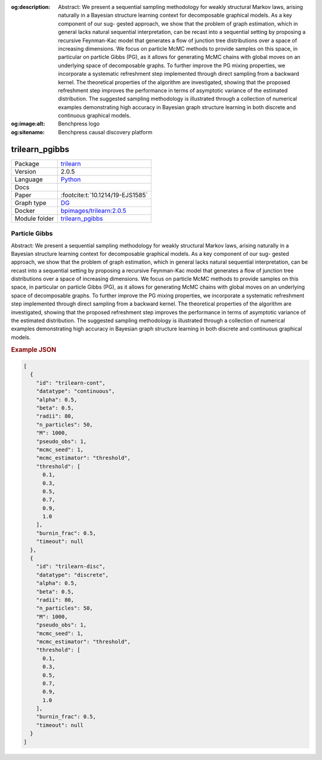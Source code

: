 


:og:description: Abstract: We present a sequential sampling methodology for weakly structural Markov laws, arising naturally in a Bayesian structure learning context for decomposable graphical models. As a key component of our sug- gested approach, we show that the problem of graph estimation, which in general lacks natural sequential interpretation, can be recast into a sequential setting by proposing a recursive Feynman-Kac model that generates a ﬂow of junction tree distributions over a space of increasing dimensions. We focus on particle McMC methods to provide samples on this space, in particular on particle Gibbs (PG), as it allows for generating McMC chains with global moves on an underlying space of decomposable graphs. To further improve the PG mixing properties, we incorporate a systematic refreshment step implemented through direct sampling from a backward kernel. The theoretical properties of the algorithm are investigated, showing that the proposed refreshment step improves the performance in terms of asymptotic variance of the estimated distribution. The suggested sampling methodology is illustrated through a collection of numerical examples demonstrating high accuracy in Bayesian graph structure learning in both discrete and continuous graphical models.
:og:image:alt: Benchpress logo
:og:sitename: Benchpress causal discovery platform
 
.. meta::
    :title: Particle Gibbs 
    :description: Abstract: We present a sequential sampling methodology for weakly structural Markov laws, arising naturally in a Bayesian structure learning context for decomposable graphical models. As a key component of our sug- gested approach, we show that the problem of graph estimation, which in general lacks natural sequential interpretation, can be recast into a sequential setting by proposing a recursive Feynman-Kac model that generates a ﬂow of junction tree distributions over a space of increasing dimensions. We focus on particle McMC methods to provide samples on this space, in particular on particle Gibbs (PG), as it allows for generating McMC chains with global moves on an underlying space of decomposable graphs. To further improve the PG mixing properties, we incorporate a systematic refreshment step implemented through direct sampling from a backward kernel. The theoretical properties of the algorithm are investigated, showing that the proposed refreshment step improves the performance in terms of asymptotic variance of the estimated distribution. The suggested sampling methodology is illustrated through a collection of numerical examples demonstrating high accuracy in Bayesian graph structure learning in both discrete and continuous graphical models.


.. _trilearn_pgibbs: 

trilearn_pgibbs 
*******************



.. list-table:: 

   * - Package
     - `trilearn <https://github.com/felixleopoldo/trilearn>`__
   * - Version
     - 2.0.5
   * - Language
     - `Python <https://www.python.org/>`__
   * - Docs
     - 
   * - Paper
     - :footcite:t:`10.1214/19-EJS1585`
   * - Graph type
     - `DG <https://en.wikipedia.org/wiki/Chordal_graph>`__
   * - Docker 
     - `bpimages/trilearn:2.0.5 <https://hub.docker.com/r/bpimages/trilearn/tags>`__

   * - Module folder
     - `trilearn_pgibbs <https://github.com/felixleopoldo/benchpress/tree/master/workflow/rules/structure_learning_algorithms/trilearn_pgibbs>`__



Particle Gibbs 
------------------


Abstract: We present a sequential sampling methodology for weakly structural Markov laws, arising naturally in a Bayesian structure learning context for decomposable graphical models. As a key component of our sug-
gested approach, we show that the problem of graph estimation, which in
general lacks natural sequential interpretation, can be recast into a sequential setting by proposing a recursive Feynman-Kac model that generates
a ﬂow of junction tree distributions over a space of increasing dimensions.
We focus on particle McMC methods to provide samples on this space,
in particular on particle Gibbs (PG), as it allows for generating McMC
chains with global moves on an underlying space of decomposable graphs.
To further improve the PG mixing properties, we incorporate a systematic
refreshment step implemented through direct sampling from a backward
kernel. The theoretical properties of the algorithm are investigated, showing that the proposed refreshment step improves the performance in terms
of asymptotic variance of the estimated distribution. The suggested sampling methodology is illustrated through a collection of numerical examples
demonstrating high accuracy in Bayesian graph structure learning in both
discrete and continuous graphical models.



.. rubric:: Example JSON


.. code-block:: json


    [
      {
        "id": "trilearn-cont",
        "datatype": "continuous",
        "alpha": 0.5,
        "beta": 0.5,
        "radii": 80,
        "n_particles": 50,
        "M": 1000,
        "pseudo_obs": 1,
        "mcmc_seed": 1,
        "mcmc_estimator": "threshold",
        "threshold": [
          0.1,
          0.3,
          0.5,
          0.7,
          0.9,
          1.0
        ],
        "burnin_frac": 0.5,
        "timeout": null
      },
      {
        "id": "trilearn-disc",
        "datatype": "discrete",
        "alpha": 0.5,
        "beta": 0.5,
        "radii": 80,
        "n_particles": 50,
        "M": 1000,
        "pseudo_obs": 1,
        "mcmc_seed": 1,
        "mcmc_estimator": "threshold",
        "threshold": [
          0.1,
          0.3,
          0.5,
          0.7,
          0.9,
          1.0
        ],
        "burnin_frac": 0.5,
        "timeout": null
      }
    ]

.. footbibliography::

